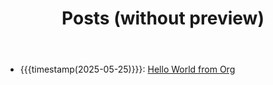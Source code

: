 #+TITLE: Posts (without preview)

- {{{timestamp(2025-05-25)}}}: [[file:hello-world-from-org.org][Hello World from Org]]